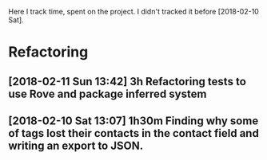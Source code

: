 Here I track time, spent on the project.
I didn't tracked it before [2018-02-10 Sat].

* Refactoring

** [2018-02-11 Sun 13:42] 3h Refactoring tests to use Rove and package inferred system
** [2018-02-10 Sat 13:07] 1h30m Finding why some of tags lost their contacts in the contact field and writing an export to JSON.

